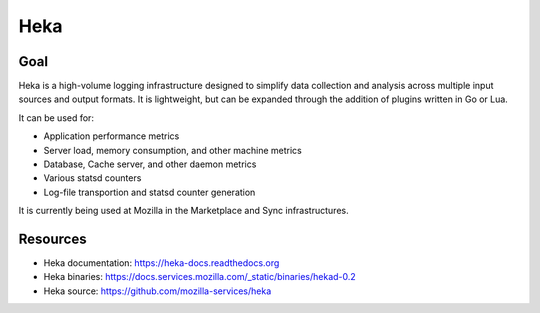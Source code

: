 .. _heka:

============
Heka
============

Goal
====

Heka is a high-volume logging infrastructure designed to simplify data collection and analysis across multiple input sources and output formats. It is lightweight, but can be expanded through the addition of plugins written in Go or Lua.

It can be used for:

- Application performance metrics
- Server load, memory consumption, and other machine metrics
- Database, Cache server, and other daemon metrics
- Various statsd counters
- Log-file transportion and statsd counter generation

It is currently being used at Mozilla in the Marketplace and Sync infrastructures.

Resources
=========

- Heka documentation: https://heka-docs.readthedocs.org
- Heka binaries: https://docs.services.mozilla.com/_static/binaries/hekad-0.2
- Heka source: https://github.com/mozilla-services/heka
